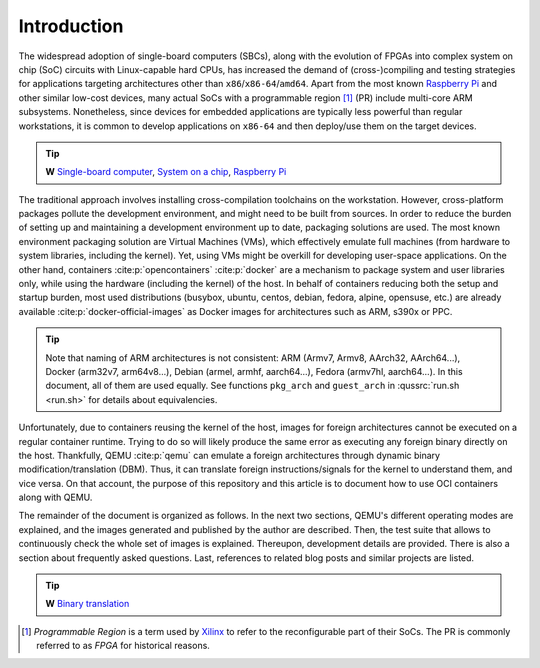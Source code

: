 .. _qus:intro:

Introduction
############

The widespread adoption of single-board computers (SBCs), along with the evolution of FPGAs into complex system on chip (SoC) circuits with Linux-capable hard CPUs, has increased the demand of (cross-)compiling and testing strategies for applications targeting architectures other than ``x86``/``x86-64``/``amd64``. Apart from the most known `Raspberry Pi <https://www.raspberrypi.org/>`__ and other similar low-cost devices, many actual SoCs with a programmable region [#f1]_ (PR) include multi-core ARM subsystems. Nonetheless, since devices for embedded applications are typically less powerful than regular workstations, it is common to develop applications on ``x86-64`` and then deploy/use them on the target devices.

.. TIP::
  **W** `Single-board computer <https://en.wikipedia.org/wiki/Single-board_computer>`__, 
  `System on a chip <https://en.wikipedia.org/wiki/System_on_a_chip>`__, 
  `Raspberry Pi <https://en.wikipedia.org/wiki/Raspberry_Pi>`__


The traditional approach involves installing cross-compilation toolchains on the workstation. However, cross-platform packages pollute the development environment, and might need to be built from sources. In order to reduce the burden of setting up and maintaining a development environment up to date, packaging solutions are used. The most known environment packaging solution are Virtual Machines (VMs), which effectively emulate full machines (from hardware to system libraries, including the kernel). Yet, using VMs might be overkill for developing user-space applications. On the other hand, containers :cite:p:`opencontainers` :cite:p:`docker` are a mechanism to package system and user libraries only, while using the hardware (including the kernel) of the host. In behalf of containers reducing both the setup and startup burden, most used distributions (busybox, ubuntu, centos, debian, fedora, alpine, opensuse, etc.) are already available :cite:p:`docker-official-images` as Docker images for architectures such as ARM, s390x or PPC.

.. TIP::
  Note that naming of ARM architectures is not consistent: ARM (Armv7, Armv8, AArch32, AArch64...), Docker (arm32v7,
  arm64v8...), Debian (armel, armhf, aarch64...), Fedora (armv7hl, aarch64...). In this document, all of them are used 
  equally. See functions ``pkg_arch`` and ``guest_arch`` in :qussrc:`run.sh <run.sh>` for details about equivalencies.


Unfortunately, due to containers reusing the kernel of the host, images for foreign architectures cannot be executed on a regular container runtime. Trying to do so will likely produce the same error as executing any foreign binary directly on the host. Thankfully, QEMU :cite:p:`qemu` can emulate a foreign architectures through dynamic binary modification/translation (DBM). Thus, it can translate foreign instructions/signals for the kernel to understand them, and vice versa. On that account, the purpose of this repository and this article is to document how to use OCI containers along with QEMU.

The remainder of the document is organized as follows. In the next two sections, QEMU's different operating modes are explained, and the images generated and published by the author are described. Then, the test suite that allows to continuously check the whole set of images is explained. Thereupon, development details are provided. There is also a section about frequently asked questions. Last, references to related blog posts and similar projects are listed.

.. TIP::
  **W** `Binary translation <https://en.wikipedia.org/wiki/Binary_translation>`__


.. [#f1] *Programmable Region* is a term used by `Xilinx <https://www.xilinx.com/>`__ to refer to the reconfigurable part of their SoCs. The PR is commonly referred to as *FPGA* for historical reasons.